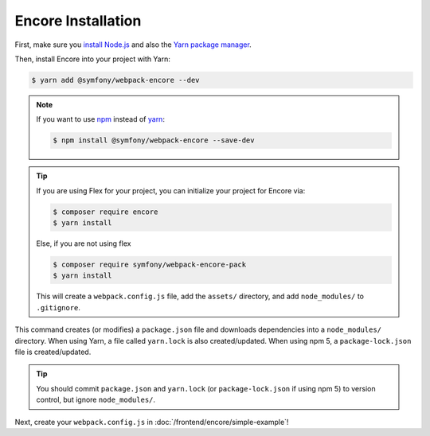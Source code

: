 Encore Installation
===================

First, make sure you `install Node.js`_ and also the `Yarn package manager`_.

Then, install Encore into your project with Yarn:

.. code-block:: terminal

    $ yarn add @symfony/webpack-encore --dev

.. note::

    If you want to use `npm`_ instead of `yarn`_:

    .. code-block:: terminal

        $ npm install @symfony/webpack-encore --save-dev

.. tip::

    If you are using Flex for your project, you can initialize your project for Encore via:

    .. code-block:: terminal

        $ composer require encore
        $ yarn install
        
    Else, if you are not using flex
    
    .. code-block:: terminal

        $ composer require symfony/webpack-encore-pack
        $ yarn install

    This will create a ``webpack.config.js`` file, add the ``assets/`` directory, and add ``node_modules/`` to
    ``.gitignore``.

This command creates (or modifies) a ``package.json`` file and downloads dependencies
into a ``node_modules/`` directory. When using Yarn, a file called ``yarn.lock``
is also created/updated. When using npm 5, a ``package-lock.json`` file is created/updated.

.. tip::

    You should commit ``package.json`` and ``yarn.lock`` (or ``package-lock.json``
    if using npm 5) to version control, but ignore ``node_modules/``.

Next, create your ``webpack.config.js`` in :doc:`/frontend/encore/simple-example`!

.. _`install Node.js`: https://nodejs.org/en/download/
.. _`Yarn package manager`: https://yarnpkg.com/lang/en/docs/install/
.. _`npm`: https://www.npmjs.com/
.. _`yarn`: https://yarnpkg.com/
